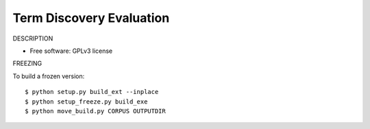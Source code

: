 ===============================
Term Discovery Evaluation
===============================

DESCRIPTION

* Free software: GPLv3 license


FREEZING

To build a frozen version::

  $ python setup.py build_ext --inplace
  $ python setup_freeze.py build_exe
  $ python move_build.py CORPUS OUTPUTDIR
